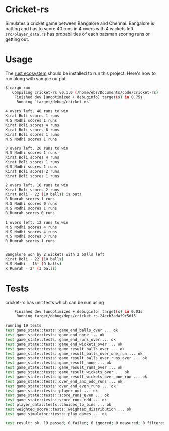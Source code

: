 * Cricket-rs

Simulates a cricket game between Bangalore and Chennai. Bangalore is
batting and has to score 40 runs in 4 overs with 4 wickets
left. =src/player_data.rs= has probabilities of each batsman scoring
runs or getting out.

* Usage

The [[https://www.rust-lang.org/tools/install][rust ecosystem]] should be installed to run this
project. Here's how to run along with sample output.

#+BEGIN_SRC bash
$ cargo run
   Compiling cricket-rs v0.1.0 (/home/ebs/Documents/code/cricket-rs)
    Finished dev [unoptimized + debuginfo] target(s) in 0.75s
     Running `target/debug/cricket-rs`

4 overs left. 40 runs to win
Kirat Boli scores 1 runs
N.S Nodhi scores 1 runs
Kirat Boli scores 4 runs
Kirat Boli scores 6 runs
Kirat Boli scores 1 runs
N.S Nodhi scores 1 runs

3 overs left. 26 runs to win
N.S Nodhi scores 1 runs
Kirat Boli scores 4 runs
Kirat Boli scores 1 runs
N.S Nodhi scores 1 runs
Kirat Boli scores 2 runs
Kirat Boli scores 1 runs

2 overs left. 16 runs to win
Kirat Boli scores 2 runs
Kirat Boli - 22 (10 balls) is out!
R Rumrah scores 1 runs
N.S Nodhi scores 0 runs
N.S Nodhi scores 1 runs
R Rumrah scores 0 runs

1 overs left. 12 runs to win
N.S Nodhi scores 4 runs
N.S Nodhi scores 4 runs
N.S Nodhi scores 3 runs
R Rumrah scores 1 runs


Bangalore won by 2 wickets with 2 balls left
Kirat Boli - 22 (10 balls)
N.S Nodhi - 16* (9 balls)
R Rumrah - 2* (3 balls)

#+END_SRC

* Tests

cricket-rs has unit tests which can be run using

#+BEGIN_SRC bash
    Finished dev [unoptimized + debuginfo] target(s) in 0.03s
     Running target/debug/deps/cricket_rs-24ecb3adaf9c5df5

running 19 tests
test game_state::tests::game_end_balls_over ... ok
test game_state::tests::game_end_none ... ok
test game_state::tests::game_end_runs_over ... ok
test game_state::tests::game_end_wickets_over ... ok
test game_state::tests::game_result_balls_over ... ok
test game_state::tests::game_result_balls_over_one_run ... ok
test game_state::tests::game_result_balls_over_runs_over ... ok
test game_state::tests::game_result_none ... ok
test game_state::tests::game_result_runs_over ... ok
test game_state::tests::game_result_wickets_over ... ok
test game_state::tests::game_result_wickets_over_one_run ... ok
test game_state::tests::over_end_and_odd_runs ... ok
test game_state::tests::over_end_even_runs ... ok
test game_state::tests::player_out ... ok
test game_state::tests::score_runs_even ... ok
test game_state::tests::score_runs_odd ... ok
test player_data::tests::choices_to_bins ... ok
test weighted_score::tests::weighted_distribution ... ok
test game_simulator::tests::play_games ... ok

test result: ok. 19 passed; 0 failed; 0 ignored; 0 measured; 0 filtered out

#+END_SRC
